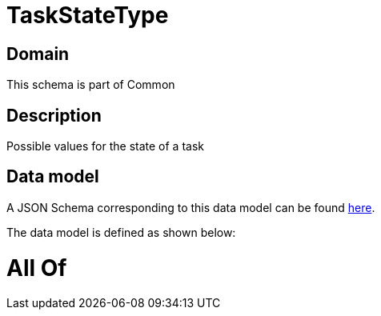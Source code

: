 = TaskStateType

[#domain]
== Domain

This schema is part of Common

[#description]
== Description

Possible values for the state of a task


[#data_model]
== Data model

A JSON Schema corresponding to this data model can be found https://tmforum.org[here].

The data model is defined as shown below:


= All Of 
